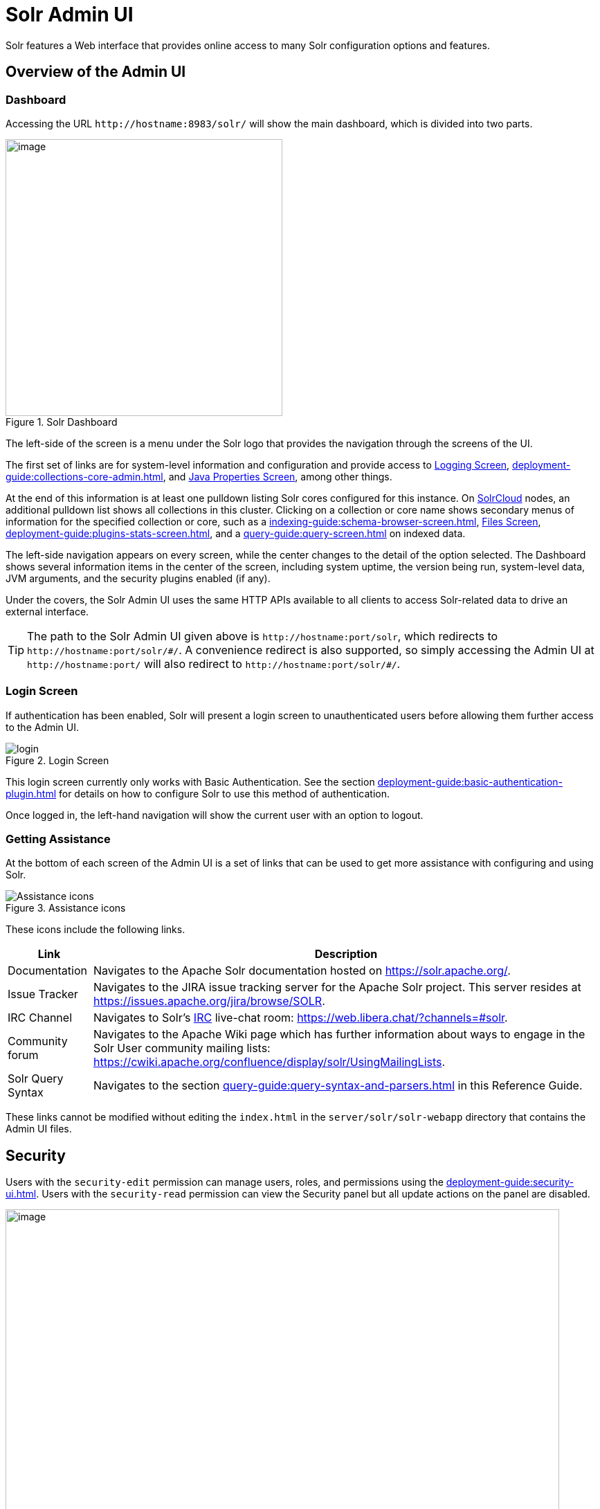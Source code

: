 = Solr Admin UI
// Licensed to the Apache Software Foundation (ASF) under one
// or more contributor license agreements.  See the NOTICE file
// distributed with this work for additional information
// regarding copyright ownership.  The ASF licenses this file
// to you under the Apache License, Version 2.0 (the
// "License"); you may not use this file except in compliance
// with the License.  You may obtain a copy of the License at
//
//   http://www.apache.org/licenses/LICENSE-2.0
//
// Unless required by applicable law or agreed to in writing,
// software distributed under the License is distributed on an
// "AS IS" BASIS, WITHOUT WARRANTIES OR CONDITIONS OF ANY
// KIND, either express or implied.  See the License for the
// specific language governing permissions and limitations
// under the License.

[.lead]
Solr features a Web interface that provides online access to many Solr configuration options and features.

== Overview of the Admin UI

=== Dashboard

Accessing the URL `\http://hostname:8983/solr/` will show the main dashboard, which is divided into two parts.

.Solr Dashboard
image::solr-admin-ui/dashboard.png[image,height=400]

The left-side of the screen is a menu under the Solr logo that provides the navigation through the screens of the UI.

The first set of links are for system-level information and configuration and provide access to xref:deployment-guide:configuring-logging.adoc#logging-screen[Logging Screen], xref:deployment-guide:collections-core-admin.adoc[], and xref:deployment-guide:jvm-settings.adoc#java-properties-screen[Java Properties Screen], among other things.

At the end of this information is at least one pulldown listing Solr cores configured for this instance.
On xref:deployment-guide:cluster-types.adoc#solrcloud-mode[SolrCloud] nodes, an additional pulldown list shows all collections in this cluster.
Clicking on a collection or core name shows secondary menus of information for the specified collection or core, such as a xref:indexing-guide:schema-browser-screen.adoc[], xref:configuration-guide:configuration-files.adoc#files-screen[Files Screen], xref:deployment-guide:plugins-stats-screen.adoc[], and a xref:query-guide:query-screen.adoc[] on indexed data.

The left-side navigation appears on every screen, while the center changes to  the detail of the option selected.
The Dashboard shows several information items in the center of the screen, including system uptime, the version being run, system-level data, JVM arguments, and the security plugins enabled (if any).

Under the covers, the Solr Admin UI uses the same HTTP APIs available to all clients to access Solr-related data to drive an external interface.

[TIP]
====
The path to the Solr Admin UI given above is `\http://hostname:port/solr`, which redirects to `\http://hostname:port/solr/\#/`.
A convenience redirect is also supported, so simply accessing the Admin UI at `\http://hostname:port/` will also redirect to `\http://hostname:port/solr/#/`.
====

=== Login Screen

If authentication has been enabled, Solr will present a login screen to unauthenticated users before allowing them further access to the Admin UI.

.Login Screen
image::solr-admin-ui/login.png[]

This login screen currently only works with Basic Authentication.
See the section xref:deployment-guide:basic-authentication-plugin.adoc[] for details on how to configure Solr to use this method of authentication.

Once logged in, the left-hand navigation will show the current user with an option to logout.

=== Getting Assistance

At the bottom of each screen of the Admin UI is a set of links that can be used to get more assistance with configuring and using Solr.

.Assistance icons
image::solr-admin-ui/Assistance.png[Assistance icons]

These icons include the following links.

[%autowidth.stretch,options="header"]
|===
|Link |Description
|Documentation |Navigates to the Apache Solr documentation hosted on https://solr.apache.org/.
|Issue Tracker |Navigates to the JIRA issue tracking server for the Apache Solr project.
This server resides at https://issues.apache.org/jira/browse/SOLR.
|IRC Channel |Navigates to Solr's http://en.wikipedia.org/wiki/Internet_Relay_Chat[IRC] live-chat room: https://web.libera.chat/?channels=#solr.
|Community forum |Navigates to the Apache Wiki page which has further information about ways to engage in the Solr User community mailing lists: https://cwiki.apache.org/confluence/display/solr/UsingMailingLists.
|Solr Query Syntax |Navigates to the section xref:query-guide:query-syntax-and-parsers.adoc[] in this Reference Guide.
|===

These links cannot be modified without editing the `index.html` in the `server/solr/solr-webapp` directory that contains the Admin UI files.

== Security

Users with the `security-edit` permission can manage users, roles, and permissions using the xref:deployment-guide:security-ui.adoc[].
Users with the `security-read` permission can view the Security panel but all update actions on the panel are disabled.

.Security Screen
image::solr-admin-ui/security.png[image,width=800]

== Schema Designer

The xref:indexing-guide:schema-designer.adoc[] screen provides an interactive experience to create a schema using sample data.

image::solr-admin-ui/schema-designer.png[image]

.Only Visible When Using SolrCloud
[NOTE]
====
The Schema Designer is only available on Solr instances running xref:deployment-guide:cluster-types.adoc#solrcloud-mode[SolrCloud].
====

== Collection-Specific Tools

In the left-hand navigation bar, you will see a pull-down menu titled Collection Selector that can be used to access collection specific administration screens.

.Only Visible When Using SolrCloud
[NOTE]
====
The Collection Selector pull-down menu is only available on Solr instances running xref:deployment-guide:cluster-types.adoc#solrcloud-mode[SolrCloud].

User-managed clusters or single-node installations will not display this menu, instead the Collection specific UI pages described in this section will be available in the <<Core-Specific Tools,Core Selector pull-down menu>>.
====

Clicking on the Collection Selector pull-down menu will show a list of the collections in your Solr cluster, with a search box that can be used to find a specific collection by name.
When a collection is selected, the main body of the page will display some  metadata about the collection.
A secondary menu will appear in the left nav with links to additional collection specific administration screens.

image::solr-admin-ui/collection_dashboard.png[image,width=482,height=250]

== Core-Specific Tools

The Core-Specific tools are a group of UI screens that allow you to see core-level information.

In the left-hand navigation bar, you will see a pull-down menu titled Core Selector.
Clicking on the menu will show a list of Solr cores hosted on this Solr node, with a search box that can be used to find a specific core by name.

When you select a core from the pull-down, the main display of the page will show some basic metadata about the core, and a secondary menu will appear in the left nav with links to additional core specific administration screens.

.Core overview screen
image::solr-admin-ui/core_dashboard.png[image,width=515,height=250]

== Links to UI Documentation
Here are sections throughout the Guide describing each screen of the Admin UI:

*Primary UI Tools*

****
// This tags the below list so it can be used in the parent page section list
// tag::ui-common-tools[]
[cols="1,1",frame=none,grid=none,stripes=none]
|===
| xref:deployment-guide:configuring-logging.adoc#logging-screen[Logging Screen]: Recent log messages and configuration of log levels.
| xref:deployment-guide:security-ui.adoc[]: Manage users, roles, and permissions.
| xref:deployment-guide:cloud-screens.adoc[]: Access to SolrCloud node data and status.
| xref:indexing-guide:schema-designer.adoc[]: Interactively create a schema using sample data.
| xref:deployment-guide:collections-core-admin.adoc[]: Collection or Core management tools.
| xref:deployment-guide:jvm-settings.adoc#java-properties-screen[Java Properties Screen]: Java information for each core.
| xref:deployment-guide:thread-dump.adoc[]: Detailed thread and state information.
|
|===
// end::ui-common-tools[]
****

*Collection-Specific Tools*

****
// This tags the below list so it can be used in the parent page section list
// tag::ui-collection-tools[]
[cols="1,1",frame=none,grid=none,stripes=none]
|===
| xref:indexing-guide:analysis-screen.adoc[]: Test and validation tool for field type analyzers.
| xref:indexing-guide:documents-screen.adoc[]: Form-based document updates using the Admin UI.
| xref:configuration-guide:configuration-files.adoc#files-screen[Files Screen]: Configuration file browser.
| xref:query-guide:query-screen.adoc[]: Form-based query builder.
| xref:query-guide:stream-screen.adoc[]: Submit streaming expressions and see results and parsing explanations.
| xref:query-guide:sql-screen.adoc[]: SQL query runner with tabular results.
| xref:indexing-guide:schema-browser-screen.adoc[]: Field-level schema details.
|
|===
// end::ui-collection-tools[]
****

*Core-Specific Tools*

****
// This tags the below list so it can be used in the parent page section list
// tag::ui-core-tools[]
[cols="1,1",frame=none,grid=none,stripes=none]
|===
| xref:deployment-guide:ping.adoc[]: Ping a named core to determine whether it is active.
| xref:deployment-guide:plugins-stats-screen.adoc[]: Statistics for request handlers, search components, plugins, and other installed components.
| xref:deployment-guide:user-managed-index-replication.adoc#replication-screen[Replication Screen]: Enable replication for a core and view current replication status.
| xref:configuration-guide:index-segments-merging.adoc#segments-info-screen[Segments Info Screen]: Visualization of the underlying Lucene index segments.
|===
// end::ui-core-tools[]
****

